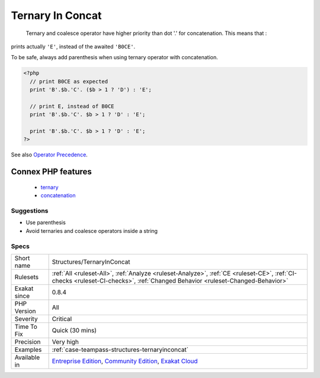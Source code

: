 .. _structures-ternaryinconcat:

.. _ternary-in-concat:

Ternary In Concat
+++++++++++++++++

  Ternary and coalesce operator have higher priority than dot '.' for concatenation. This means that : 
prints actually ``'E'``, instead of the awaited ``'B0CE'``.

To be safe, always add parenthesis when using ternary operator with concatenation.

.. code-block:: php
   
   <?php
     // print B0CE as expected  
     print 'B'.$b.'C'. ($b > 1 ? 'D') : 'E';
   
     // print E, instead of B0CE
     print 'B'.$b.'C'. $b > 1 ? 'D' : 'E';
   
     print 'B'.$b.'C'. $b > 1 ? 'D' : 'E';
   ?>

See also `Operator Precedence <https://www.php.net/manual/en/language.operators.precedence.php>`_.

Connex PHP features
-------------------

  + `ternary <https://php-dictionary.readthedocs.io/en/latest/dictionary/ternary.ini.html>`_
  + `concatenation <https://php-dictionary.readthedocs.io/en/latest/dictionary/concatenation.ini.html>`_


Suggestions
___________

* Use parenthesis 
* Avoid ternaries and coalesce operators inside a string




Specs
_____

+--------------+-----------------------------------------------------------------------------------------------------------------------------------------------------------------------------------------+
| Short name   | Structures/TernaryInConcat                                                                                                                                                              |
+--------------+-----------------------------------------------------------------------------------------------------------------------------------------------------------------------------------------+
| Rulesets     | :ref:`All <ruleset-All>`, :ref:`Analyze <ruleset-Analyze>`, :ref:`CE <ruleset-CE>`, :ref:`CI-checks <ruleset-CI-checks>`, :ref:`Changed Behavior <ruleset-Changed-Behavior>`            |
+--------------+-----------------------------------------------------------------------------------------------------------------------------------------------------------------------------------------+
| Exakat since | 0.8.4                                                                                                                                                                                   |
+--------------+-----------------------------------------------------------------------------------------------------------------------------------------------------------------------------------------+
| PHP Version  | All                                                                                                                                                                                     |
+--------------+-----------------------------------------------------------------------------------------------------------------------------------------------------------------------------------------+
| Severity     | Critical                                                                                                                                                                                |
+--------------+-----------------------------------------------------------------------------------------------------------------------------------------------------------------------------------------+
| Time To Fix  | Quick (30 mins)                                                                                                                                                                         |
+--------------+-----------------------------------------------------------------------------------------------------------------------------------------------------------------------------------------+
| Precision    | Very high                                                                                                                                                                               |
+--------------+-----------------------------------------------------------------------------------------------------------------------------------------------------------------------------------------+
| Examples     | :ref:`case-teampass-structures-ternaryinconcat`                                                                                                                                         |
+--------------+-----------------------------------------------------------------------------------------------------------------------------------------------------------------------------------------+
| Available in | `Entreprise Edition <https://www.exakat.io/entreprise-edition>`_, `Community Edition <https://www.exakat.io/community-edition>`_, `Exakat Cloud <https://www.exakat.io/exakat-cloud/>`_ |
+--------------+-----------------------------------------------------------------------------------------------------------------------------------------------------------------------------------------+


